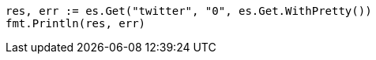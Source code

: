// Generated from docs-get_fbcf5078a6a9e09790553804054c36b3_test.go
//
[source, go]
----
res, err := es.Get("twitter", "0", es.Get.WithPretty())
fmt.Println(res, err)
----
